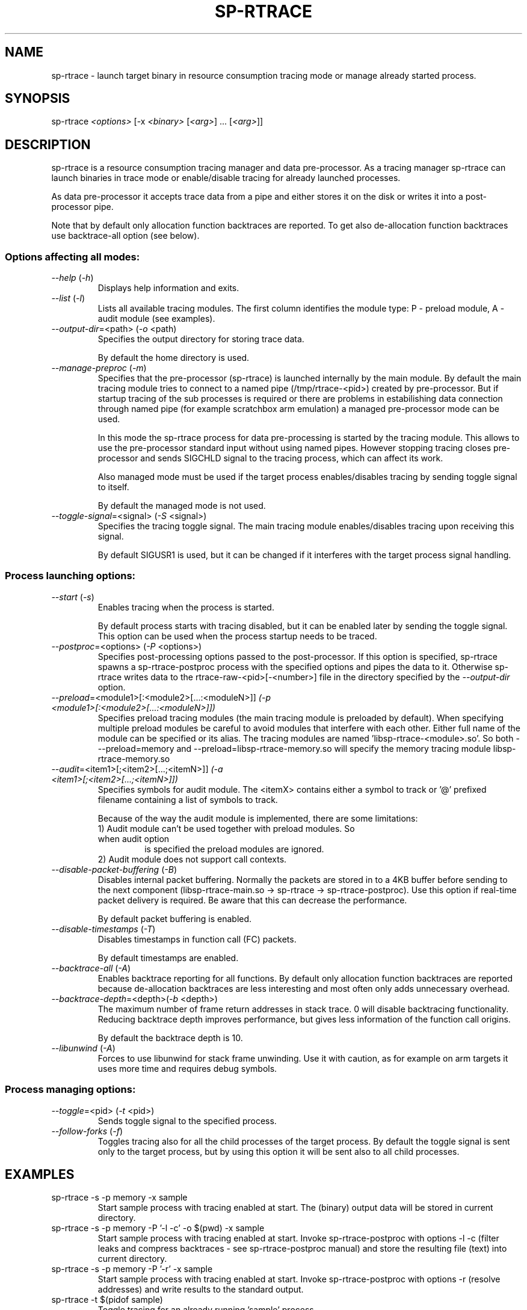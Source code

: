 .TH SP-RTRACE 1 "2010-07-1" "sp-rtrace"
.SH NAME
sp-rtrace - launch target binary in resource consumption tracing mode
or manage already started process.
.SH SYNOPSIS
sp-rtrace \fI<options>\fP [-x \fI<binary>\fP [\fI<arg>\fP] ... [\fI<arg>\fP]]
.SH DESCRIPTION
sp-rtrace is a resource consumption tracing manager and data pre-processor.
As a tracing manager sp-rtrace can launch binaries in trace mode or 
enable/disable tracing for already launched processes.
.PP
As data pre-processor it accepts trace data from a pipe and either
stores it on the disk or writes it into a post-processor pipe.

Note that by default only allocation function backtraces are reported. To
get also de-allocation function backtraces use backtrace-all option (see below).
.SS Options affecting all modes:
.TP 
\fI--help\fP (\fI-h\fP)
Displays help information and exits.
.TP
\fI--list\fP (\fI-l\fP)
Lists all available tracing modules. The first column identifies the module 
type: P - preload module, A - audit module (see examples).
.TP
\fI--output-dir\fP=<path> (\fI-o\fP <path)
Specifies the output directory for storing trace data. 

By default the home directory is used.
.TP
\fI--manage-preproc\fP (\fI-m\fP)
Specifies that the pre-processor (sp-rtrace) is launched internally by
the main module. By default the main tracing module tries to connect to
a named pipe (/tmp/rtrace-<pid>) created by pre-processor. But if startup 
tracing of the sub processes is required or there are problems in 
estabilishing data connection through named pipe (for example scratchbox
arm emulation) a managed pre-processor mode can be used.

In this mode the sp-rtrace process for data pre-processing is started by
the tracing module. This allows to use the pre-processor standard input
without using named pipes. However stopping tracing closes pre-processor
and sends SIGCHLD signal to the tracing process, which can affect its work.

Also managed mode must be used if the target process enables/disables
tracing by sending toggle signal to itself.

By default the managed mode is not used.
.TP
\fI--toggle-signal\fP=<signal> (\fI-S\fP <signal>)
Specifies the tracing toggle signal. The main tracing module enables/disables
tracing upon receiving this signal.

By default SIGUSR1 is used, but it can be changed if it interferes with
the target process signal handling.
.SS Process launching options:
.TP
\fI--start\fP (\fI-s\fP)
Enables tracing when the process is started.

By default process starts with tracing disabled, but it can be enabled later 
by sending the toggle signal. This option can be used when the process
startup needs to be traced.
.TP
\fI--postproc\fP=<options> (\fI-P\fP <options>)
Specifies post-processing options passed to the post-processor. 
If this option is specified, sp-rtrace spawns a sp-rtrace-postproc process
with the specified options and pipes the data to it. Otherwise sp-rtrace writes 
data to the rtrace-raw-<pid>[-<number>] file in the directory specified
by the \fI--output-dir\fP option.
.TP
\fI--preload\fP=<module1>[:<module2>[...:<moduleN>]]\fP (\fI-p\fP <module1>[:<module2>[...:<moduleN>]])
Specifies preload tracing modules (the main tracing module is preloaded by
default). When specifying multiple preload modules be careful to avoid
modules that interfere with each other.
Either full name of the module can be specified or its alias. The tracing
modules are named 'libsp-rtrace-<module>.so'. So both - --preload=memory
and --preload=libsp-rtrace-memory.so will specify the memory tracing 
module libsp-rtrace-memory.so
.TP
\fI--audit\fP=<item1>[;<item2>[...;<itemN>]]\fP (\fI-a\fP <item1>[;<item2>[...;<itemN>]])
Specifies symbols for audit module. The <itemX> contains either a symbol to track
or '@' prefixed filename containing a list of symbols to track.

.RS
Because of the way the audit module is implemented, there are some limitations:
.TP
1) Audit module can't be used together with preload modules. So when audit option
is specified the preload modules are ignored.
.TP
2) Audit module does not support call contexts.
.RE
.TP
\fI--disable-packet-buffering\fP (\fI-B\fP)
Disables internal packet buffering. Normally the packets are stored in to
a 4KB buffer before sending to the next component (libsp-rtrace-main.so
-> sp-rtrace -> sp-rtrace-postproc). Use this option if real-time packet
delivery is required. Be aware that this can decrease the performance.

By default packet buffering is enabled.
.TP
\fI--disable-timestamps\fP (\fI-T\fP)
Disables timestamps in function call (FC) packets.

By default timestamps are enabled.
.TP
\fI--backtrace-all\fP (\fI-A\fP)
Enables backtrace reporting for all functions. By default only allocation
function backtraces are reported because de-allocation backtraces are less interesting
and most often only adds unnecessary overhead.
.TP
\fI--backtrace-depth\fP=<depth>(\fI-b\fP <depth>)
The maximum number of frame return addresses in stack trace. 0 will disable
backtracing functionality. Reducing backtrace depth improves performance,
but gives less information of the function call origins.

By default the backtrace depth is 10.
.TP
\fI--libunwind\fP (\fI-A\fP)
Forces to use libunwind for stack frame unwinding. Use it with caution, as for 
example on arm targets it uses more time and requires debug symbols.

.SS Process managing options:
.TP
\fI--toggle\fP=<pid> (\fI-t\fP <pid>)
Sends toggle signal to the specified process.
.TP
\fI--follow-forks\fP (\fI-f\fP)
Toggles tracing also for all the child processes of the target process. By default
the toggle signal is sent only to the target process, but by using this option
it will be sent also to all child processes.

.SH EXAMPLES
.TP
sp-rtrace -s -p memory -x sample
Start sample process with tracing enabled at start. The (binary) output data
will be stored in current directory.
.TP
sp-rtrace -s -p memory -P '-l -c' -o $(pwd) -x sample
Start sample process with tracing enabled at start. Invoke sp-rtrace-postproc
with options -l -c (filter leaks and compress backtraces - see sp-rtrace-postproc
manual) and store the resulting file (text) into current directory.
.TP
sp-rtrace -s -p memory -P '-r' -x sample
Start sample process with tracing enabled at start. Invoke sp-rtrace-postproc
with options -r (resolve addresses) and write results to the standard output.
.TP
sp-rtrace -t $(pidof sample)
Toggle tracing for an already running 'sample' process.
.TP
sp-rtrace -l
Lists all available tracing modules. For example:
.nf
T      Name      Version                  Description
- --------------- ----- -----------------------------------------------------
P memory           1.0  Memory allocation/deallocation tracing module. Tracks 
                        calls of malloc, calloc, realloc, posix_memalign and 
                        free functions.
P memtransfer      1.0  Memory transfer tracing module. Tracks calls of the 
                        functions that results in changing memory blocks (
                        strcpy, memmove, memset etc).
.fi
.SH SEE ALSO
.IR sp-rtrace-postproc (1),
.IR sp-rtrace-resolve (1)
.SH COPYRIGHT
Copyright (C) 2010 Nokia Corporation.
.PP
This is free software. You may redistribute copies of it under the
terms of the GNU General Public License v2 included with the software.
There is NO WARRANTY, to the extent permitted by law.
